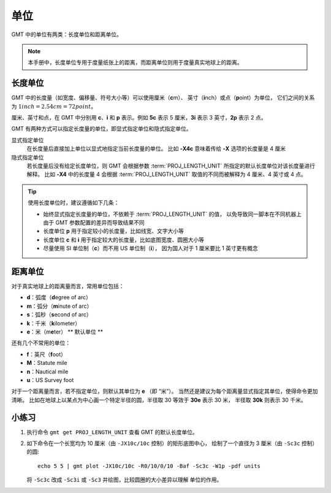 单位
====

GMT 中的单位有两类：长度单位和距离单位。

.. note::

   本手册中，长度单位专用于度量纸张上的距离，而距离单位则用于度量真实地球上的距离。

长度单位
--------

GMT 中的长度量（如宽度、偏移量、符号大小等）可以使用厘米（**c**\ m）、
英寸（**i**\ nch）或点（**p**\ oint）为单位，
它们之间的关系为 :math:`1 inch = 2.54 cm = 72 point`。

厘米、英寸和点，在 GMT 中分别用 **c**、**i** 和 **p** 表示。例如 **5c**
表示 5 厘米，**3i** 表示 3 英寸，**2p** 表示 2 点。

GMT 有两种方式可以指定长度量的单位，即显式指定单位和隐式指定单位。

显式指定单位
   在长度量后直接加上单位以显式地指定当前长度量的单位。
   比如 **-X4c** 意味着传给 **-X** 选项的长度量是 4 厘米

隐式指定单位
    若长度量后没有给定长度单位，则 GMT 会根据参数 :term:`PROJ_LENGTH_UNIT`
    所指定的默认长度单位对该长度量进行解释。
    比如 **-X4** 中的长度量 4 会根据 :term:`PROJ_LENGTH_UNIT`
    取值的不同而被解释为 4 厘米、4 英寸或 4 点。

.. tip::

   使用长度单位时，建议遵循如下几条：

   - 始终显式指定长度量的单位，不依赖于 :term:`PROJ_LENGTH_UNIT` 的值，
     以免导致同一脚本在不同机器上由于 GMT 参数配置的差异而导致结果不同
   - 长度单位 **p** 用于指定较小的长度量，比如线宽、文字大小等
   - 长度单位 **c** 和 **i** 用于指定较大的长度量，比如底图宽度、圆圈大小等
   - 尽量使用 SI 单位制（**c**）而不用 US 单位制（**i**），
     因为国人对于 1 厘米要比 1 英寸更有概念

距离单位
--------

对于真实地球上的距离量而言，常用单位包括：

- **d**：弧度（**d**\ egree of arc）
- **m**：弧分（**m**\ inute of arc）
- **s**：弧秒（**s**\ econd of arc）
- **k**：千米（**k**\ ilometer）
- **e**：米（m\ **e**\ ter） ** 默认单位 **

还有几个不常用的单位：

- **f**：英尺（**f**\ oot）
- **M**：Statute mile
- **n**：Nautical mile
- **u**：US Survey foot

对于一个距离量而言，若不指定单位，则默认其单位为 **e** （即 “米”）。
当然还是建议为每个距离量显式指定其单位，使得命令更加清晰。
比如在地球上以某点为中心画一个特定半径的圆，半径取 30 等效于 **30e** 表示 30 米，
半径取 **30k** 则表示 30 千米。

小练习
------

1.  执行命令 ``gmt get PROJ_LENGTH_UNIT`` 查看 GMT 的默认长度单位。
2.  如下命令在一个长宽均为 10 厘米（由 ``-JX10c/10c`` 控制）的矩形底图中心，
    绘制了一个直径为 3 厘米（由 ``-Sc3c`` 控制）的圆::

        echo 5 5 | gmt plot -JX10c/10c -R0/10/0/10 -Baf -Sc3c -W1p -pdf units

    将 ``-Sc3c`` 改成 ``-Sc3i`` 或 ``-Sc3`` 并绘图，比较圆圈的大小差异以理解
    单位的作用。
